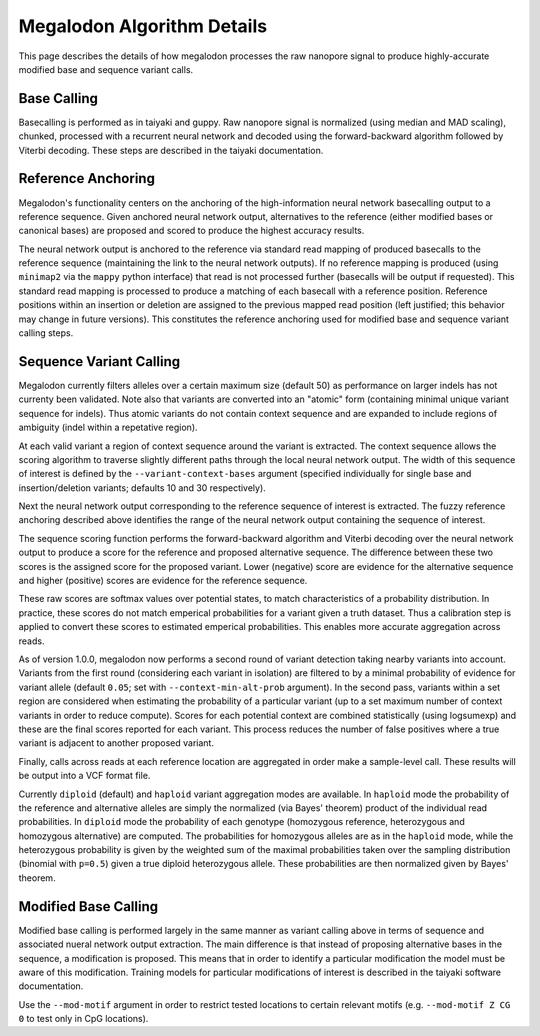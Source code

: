 ***************************
Megalodon Algorithm Details
***************************

This page describes the details of how megalodon processes the raw nanopore signal to produce highly-accurate modified base and sequence variant calls.

------------
Base Calling
------------

Basecalling is performed as in taiyaki and guppy.
Raw nanopore signal is normalized (using median and MAD scaling), chunked, processed with a recurrent neural network and decoded using the forward-backward algorithm followed by Viterbi decoding.
These steps are described in the taiyaki documentation.

-------------------
Reference Anchoring
-------------------

Megalodon's functionality centers on the anchoring of the high-information neural network basecalling output to a reference sequence.
Given anchored neural network output, alternatives to the reference (either modified bases or canonical bases) are proposed and scored to produce the highest accuracy results.

The neural network output is anchored to the reference via standard read mapping of produced basecalls to the reference sequence (maintaining the link to the neural network outputs).
If no reference mapping is produced (using ``minimap2`` via the ``mappy`` python interface) that read is not processed further (basecalls will be output if requested).
This standard read mapping is processed to produce a matching of each basecall with a reference position.
Reference positions within an insertion or deletion are assigned to the previous mapped read position (left justified; this behavior may change in future versions).
This constitutes the reference anchoring used for modified base and sequence variant calling steps.

------------------------
Sequence Variant Calling
------------------------

Megalodon currently filters alleles over a certain maximum size (default 50) as performance on larger indels has not currenty been validated.
Note also that variants are converted into an "atomic" form (containing minimal unique variant sequence for indels).
Thus atomic variants do not contain context sequence and are expanded to include regions of ambiguity (indel within a repetative region).

At each valid variant a region of context sequence around the variant is extracted.
The context sequence allows the scoring algorithm to traverse slightly different paths through the local neural network output.
The width of this sequence of interest is defined by the ``--variant-context-bases`` argument (specified individually for single base and insertion/deletion variants; defaults 10 and 30 respectively).

Next the neural network output corresponding to the reference sequence of interest is extracted.
The fuzzy reference anchoring described above identifies the range of the neural network output containing the sequence of interest.

The sequence scoring function performs the forward-backward algorithm and Viterbi decoding over the neural network output to produce a score for the reference and proposed alternative sequence.
The difference between these two scores is the assigned score for the proposed variant.
Lower (negative) score are evidence for the alternative sequence and higher (positive) scores are evidence for the reference sequence.

These raw scores are softmax values over potential states, to match characteristics of a probability distribution.
In practice, these scores do not match emperical probabilities for a variant given a truth dataset.
Thus a calibration step is applied to convert these scores to estimated emperical probabilities.
This enables more accurate aggregation across reads.

As of version 1.0.0, megalodon now performs a second round of variant detection taking nearby variants into account.
Variants from the first round (considering each variant in isolation) are filtered to by a minimal probability of evidence for variant allele (default ``0.05``; set with ``--context-min-alt-prob`` argument).
In the second pass, variants within a set region are considered when estimating the probability of a particular variant (up to a set maximum number of context variants in order to reduce compute).
Scores for each potential context are combined statistically (using logsumexp) and these are the final scores reported for each variant.
This process reduces the number of false positives where a true variant is adjacent to another proposed variant.

Finally, calls across reads at each reference location are aggregated in order make a sample-level call.
These results will be output into a VCF format file.

Currently ``diploid`` (default) and ``haploid`` variant aggregation modes are available.
In ``haploid`` mode the probability of the reference and alternative alleles are simply the normalized (via Bayes' theorem) product of the individual read probabilities.
In ``diploid`` mode the probability of each genotype (homozygous reference, heterozygous and homozygous alternative) are computed.
The probabilities for homozygous alleles are as in the ``haploid`` mode, while the heterozygous probability is given by the weighted sum of the maximal probabilities taken over the sampling distribution (binomial with ``p=0.5``) given a true diploid heterozygous allele.
These probabilities are then normalized given by Bayes' theorem.

---------------------
Modified Base Calling
---------------------

Modified base calling is performed largely in the same manner as variant calling above in terms of sequence and associated nueral network output extraction.
The main difference is that instead of proposing alternative bases in the sequence, a modification is proposed.
This means that in order to identify a particular modification the model must be aware of this modification.
Training models for particular modifications of interest is described in the taiyaki software documentation.

Use the ``--mod-motif`` argument in order to restrict tested locations to certain relevant motifs (e.g. ``--mod-motif Z CG 0`` to test only in CpG locations).
